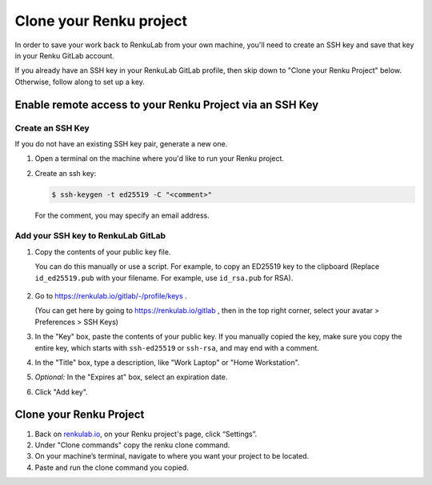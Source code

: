 .. _clone_renku_project:

Clone your Renku project
========================

In order to save your work back to RenkuLab from your own machine,
you'll need to create an SSH key and save that key in your Renku GitLab account.

If you already have an SSH key in your RenkuLab GitLab profile, then skip down to "Clone your Renku Project" below.
Otherwise, follow along to set up a key.

Enable remote access to your Renku Project via an SSH Key
---------------------------------------------------------

Create an SSH Key
~~~~~~~~~~~~~~~~~

If you do not have an existing SSH key pair, generate a new one.


#. Open a terminal on the machine where you'd like to run your Renku project.

#. Create an ssh key:

   .. code-block:: shell-session

     $ ssh-keygen -t ed25519 -C "<comment>"

   For the comment, you may specify an email address.


Add your SSH key to RenkuLab GitLab
~~~~~~~~~~~~~~~~~~~~~~~~~~~~~~~~~~~

#. Copy the contents of your public key file.

   You can do this manually or use a script.
   For example, to copy an ED25519 key to the clipboard
   (Replace ``id_ed25519.pub`` with your filename. For example, use ``id_rsa.pub`` for RSA).

    .. tabbed:: macOS

        .. code-block:: console

            $ tr -d '\n' < ~/.ssh/id_ed25519.pub | pbcopy


    .. tabbed:: Linux

        Note: This requires the ``xclip`` package

        .. code-block:: console

            $ xclip -sel clip < ~/.ssh/id_ed25519.pub

    .. tabbed:: Git Bash on Windows

        .. code-block:: console

            $ cat ~/.ssh/id_ed25519.pub | clip


#. Go to https://renkulab.io/gitlab/-/profile/keys .

   (You can get here by going to https://renkulab.io/gitlab , then in the top right corner, select your avatar > Preferences > SSH Keys)

#. In the "Key" box, paste the contents of your public key.
   If you manually copied the key, make sure you copy the entire key,
   which starts with ``ssh-ed25519`` or ``ssh-rsa``, and may end with a comment.


#. In the "Title" box, type a description, like "Work Laptop" or "Home Workstation".


#. `Optional:` In the "Expires at" box, select an expiration date.


#. Click "Add key".


Clone your Renku Project
------------------------

#. Back on renkulab.io_, on your Renku project's page, click “Settings”.
#. Under "Clone commands" copy the renku clone command.
#. On your machine’s terminal, navigate to where you want your project to be located.
#. Paste and run the clone command you copied.


.. _renkulab.io: https://renkulab.io
